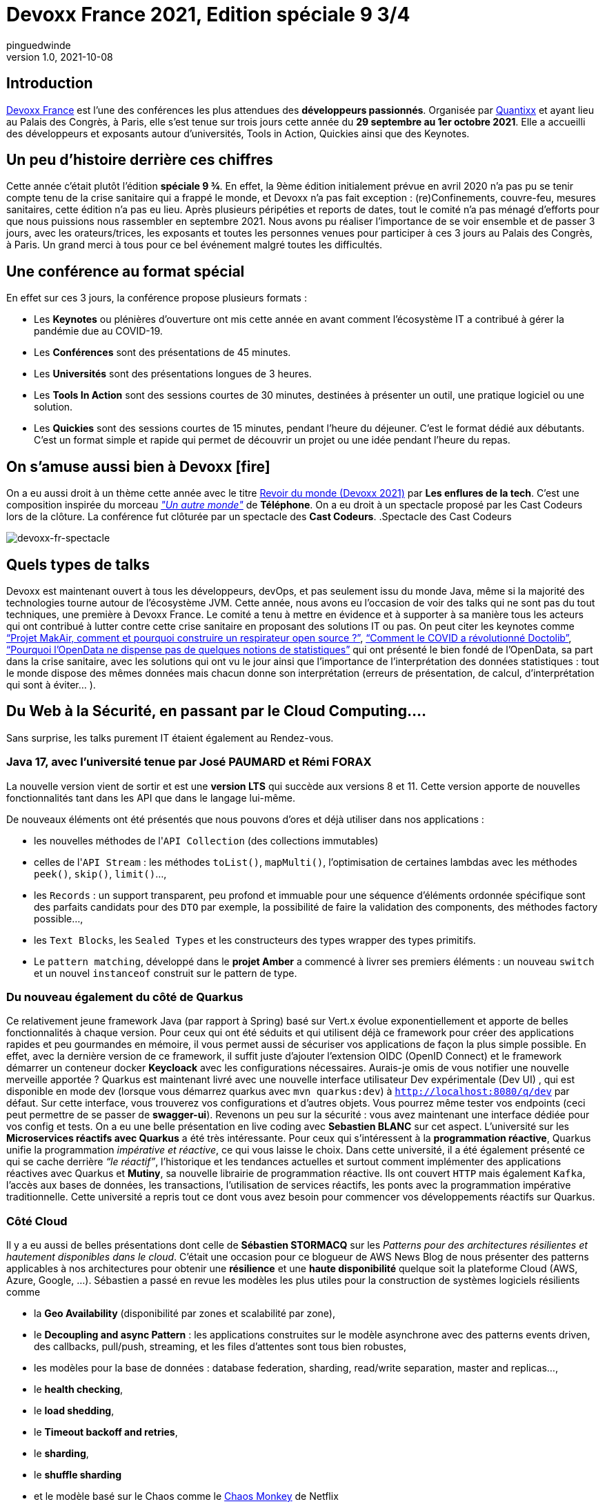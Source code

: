 = Devoxx France 2021, Edition spéciale 9 3/4
pinguedwinde
v1.0, 2021-10-08
:title: Devoxx France 2021, Edition spéciale 9 3/4
:lang: fr
:tags: [devoxx-fr, java, quarkus, cloud, covid-19, securité, conférence]
:imagesdir: ../media/2021-10-08-devoxx-france-2021-edition-spéciale-9-3

== Introduction

https://www.devoxx.fr/[Devoxx France] est l’une des conférences les plus attendues des *développeurs passionnés*. Organisée par https://www.societe.com/societe/quantixx-808179899.html[Quantixx] et ayant lieu au Palais des Congrès, à Paris, elle s’est tenue sur trois jours cette année du *29 septembre au 1er octobre 2021*. Elle a accueilli des développeurs et exposants autour d’universités, Tools in Action, Quickies ainsi que des Keynotes.

== Un peu d’histoire derrière ces chiffres 

Cette année c’était plutôt l’édition *spéciale 9 ¾*. En effet, la 9ème édition initialement prévue en avril 2020 n’a pas pu se tenir compte tenu de la crise sanitaire qui a frappé  le monde, et Devoxx n’a pas fait exception : (re)Confinements, couvre-feu, mesures sanitaires, cette édition n’a pas eu lieu. Après plusieurs péripéties et reports de dates, tout le comité n’a pas ménagé d'efforts pour que nous puissions nous rassembler en septembre 2021. Nous avons pu réaliser l’importance de se voir ensemble et de passer 3 jours, avec les orateurs/trices, les exposants et toutes les personnes venues pour participer à ces 3 jours au Palais des Congrès, à Paris. Un grand merci à tous pour ce bel événement malgré toutes les difficultés. 

== Une conférence au format spécial 

En effet sur ces 3 jours, la conférence propose plusieurs formats : 

* Les *Keynotes* ou plénières d’ouverture ont mis cette année en avant comment l’écosystème IT a contribué à gérer la pandémie due au COVID-19.
* Les *Conférences* sont des présentations de 45 minutes.
* Les *Universités* sont des présentations longues de 3 heures.
* Les *Tools In Action* sont des sessions courtes de 30 minutes, destinées à présenter un outil, une pratique logiciel ou une solution.
* Les *Quickies* sont des sessions courtes de 15 minutes, pendant l’heure du déjeuner. C’est le format dédié aux débutants. C’est un format simple et rapide qui permet de découvrir un projet ou une idée pendant l’heure du repas.

== On s’amuse aussi bien à Devoxx icon:fire[]

On a eu aussi droit à un thème cette année avec le titre https://podcast.ausha.co/les-enflures-de-la-tech/revoir-du-monde-devoxx-2021[Revoir du monde (Devoxx 2021)] par *Les enflures de la tech*. C’est une composition inspirée du morceau https://www.youtube.com/watch?v=NrQnuMnL2ac[_"Un autre monde"_] de *Téléphone*. On a eu droit à un spectacle proposé par les Cast Codeurs lors de la clôture. La conférence fut clôturée par un spectacle des *Cast Codeurs*.
.Spectacle des Cast Codeurs
[caption=""]
image::devoxx-spectacle.jpg[devoxx-fr-spectacle]

== Quels types de talks

[red]#Devoxx# est maintenant ouvert à tous les développeurs, devOps, et pas seulement issu du monde Java, même si la majorité des technologies tourne autour de l’écosystème JVM. Cette année, nous avons eu l'occasion de voir des talks qui ne sont pas du tout techniques, une première à Devoxx France. Le comité a tenu à mettre  en évidence et à supporter à sa manière tous les acteurs qui ont contribué à lutter contre cette crise sanitaire en proposant des solutions IT ou pas. On peut citer les keynotes comme link:++https://cfp.devoxx.fr/2021/talk/KXD-3168/Projet_MakAir,_comment_et_pourquoi_construire_un_respirateur_open_source_%3F++[“Projet MakAir, comment et pourquoi construire un respirateur open source ?”], link:++https://cfp.devoxx.fr/2021/talk/VNP-0838/Comment_le_COVID_a_revolutionne_Doctolib++[“Comment le COVID a révolutionné Doctolib”], link:++https://cfp.devoxx.fr/2021/talk/AYK-5495/Pourquoi_l%27OpenData_ne_dispense_pas_de_quelques_notions_de_statistiques.++[“Pourquoi l'OpenData ne dispense pas de quelques notions de statistiques”] qui ont présenté le bien fondé de l’OpenData, sa part dans la crise sanitaire, avec les solutions qui ont vu le jour ainsi que l'importance de l’interprétation des données statistiques : tout le monde dispose des mêmes données mais chacun donne son interprétation (erreurs de présentation, de calcul, d'interprétation qui sont à éviter... ).

== Du Web à la Sécurité, en passant par le Cloud Computing….

****
Sans surprise, les [red]#talks# purement IT étaient également au Rendez-vous.
****

=== Java 17, avec l’université tenue par José PAUMARD et Rémi FORAX 

La nouvelle version  vient de sortir et est une *version LTS* qui succède aux versions 8 et 11. Cette version apporte de nouvelles fonctionnalités tant dans les API que dans le langage lui-même. 

De nouveaux éléments ont été présentés que nous pouvons d’ores et déjà utiliser dans nos applications : 

* les nouvelles méthodes de l'``API Collection`` (des collections immutables) 
* celles de l'``API Stream`` : les méthodes ``toList()``, ``mapMulti()``, l'optimisation de certaines lambdas avec les méthodes ``peek()``, ``skip()``, ``limit()``…, 
* les ``Records`` : un support transparent, peu profond et immuable pour une séquence d'éléments ordonnée spécifique sont des parfaits candidats pour des ``DTO`` par exemple, la possibilité de faire la validation des components, des méthodes factory possible..., 
* les ``Text Blocks``, les ``Sealed Types`` et les constructeurs des types wrapper des types primitifs. 
* Le ``pattern matching``, développé dans le *projet Amber* a commencé à livrer ses premiers éléments : un nouveau ``switch`` et un nouvel ``instanceof`` construit sur le pattern de type. 

=== Du nouveau également du côté de Quarkus

Ce relativement jeune [red]#framework Java# (par rapport à Spring) basé sur Vert.x évolue exponentiellement et apporte de belles fonctionnalités à chaque version. Pour ceux qui ont été séduits et qui utilisent déjà ce framework pour créer des applications rapides et peu gourmandes en mémoire, il vous permet aussi de sécuriser vos applications de façon la plus simple possible. En effet, avec la dernière version de ce framework, il suffit juste d’ajouter l’extension OIDC (OpenID Connect) et le framework démarrer un conteneur docker *Keycloack* avec les configurations nécessaires. Aurais-je omis de vous notifier une nouvelle merveille apportée ? Quarkus est maintenant livré avec une nouvelle interface utilisateur Dev expérimentale (Dev UI) , qui est disponible en mode dev (lorsque vous démarrez quarkus avec ``mvn quarkus:dev``) à ``http://localhost:8080/q/dev`` par défaut.  Sur cette interface, vous trouverez vos configurations et d’autres objets. Vous pourrez même tester vos endpoints (ceci peut permettre de se passer de *swagger-ui*). Revenons un peu sur la sécurité : vous avez maintenant une interface dédiée pour vos config et tests. On a eu une belle présentation en live coding avec *Sebastien BLANC* sur cet aspect.
L’université sur les *Microservices réactifs avec Quarkus* a été très intéressante. Pour ceux qui s'intéressent à la *programmation réactive*, Quarkus unifie la programmation _impérative et réactive_, ce qui vous laisse le choix. Dans cette université, il a été également présenté ce qui se cache derrière _“le réactif”_, l’historique et les tendances actuelles et surtout  comment implémenter des applications réactives avec Quarkus et *Mutiny*, sa nouvelle librairie de programmation réactive. Ils ont couvert ``HTTP`` mais également ``Kafka``, l’accès aux bases de données, les transactions, l’utilisation de services réactifs, les ponts avec la programmation impérative traditionnelle. Cette université a repris tout ce dont vous avez besoin pour commencer vos développements réactifs sur Quarkus.    

=== Côté Cloud

Il y a eu aussi de belles présentations dont celle de *Sébastien STORMACQ* sur les [red]#_Patterns pour des architectures résilientes et hautement disponibles dans le cloud_#. C’était une occasion pour ce blogueur de AWS News Blog de nous présenter des patterns applicables à nos architectures pour obtenir une *résilience* et une *haute disponibilité* quelque soit la plateforme Cloud (AWS, Azure, Google, …). Sébastien a passé en revue les modèles les plus utiles pour la construction de systèmes logiciels résilients comme 

* la *Geo Availability* (disponibilité par zones et scalabilité par zone), 
* le *Decoupling and async Pattern* : les applications construites sur le modèle asynchrone avec des patterns events driven, des callbacks, pull/push, streaming, et les files d'attentes sont tous bien robustes,
* les modèles pour la base de données : database federation, sharding, read/write separation, master and replicas…, 
* le *health checking*, 
* le *load shedding*, 
* le *Timeout backoff and retries*, 
* le *sharding*,
* le *shuffle sharding* 
* et le modèle basé sur le Chaos comme le https://www.gremlin.com/chaos-monkey/[Chaos Monkey] de Netflix

IMPORTANT: Il y avait beaucoup de talks très intéressants dont malheureusement je ne pourrai vous en parler. Mais le comité fait bien les choses. Les talks sont enregistrés et j’espère vous a donné envie, vous aussi, de découvrir ces présentations qui sont très riches en retour d'expérience. Pour voir l’ensemble des talks, vous pourrez les retrouver sur la chaîne https://www.youtube.com/channel/UCsVPQfo5RZErDL41LoWvk0A[YouTube DevoxxFR]. 

NOTE: Si vous voulez découvrir ou aller plus loin dans ces solutions, [red]#Lunatech# propose des formations qui seront adaptées à vos besoins.

== Et l’édition à venir 

.Devoxx France 2022 edition 10 ans à venir
[caption=""]
image::devoxx-2022.jpg[devoxx-fr-2022]

Si le contexte sanitaire continue à évoluer favorablement, la prochaine édition aura lieu du 20 au 22 avril 2022. Cette édition fêtera les 10 ans de la création de Devoxx France. Le comité d’organisation nous promet déjà d’être heureux de nous recevoir de nouveau 3 jours, pour une édition spéciale 10 ans qui sera riche en surprises.